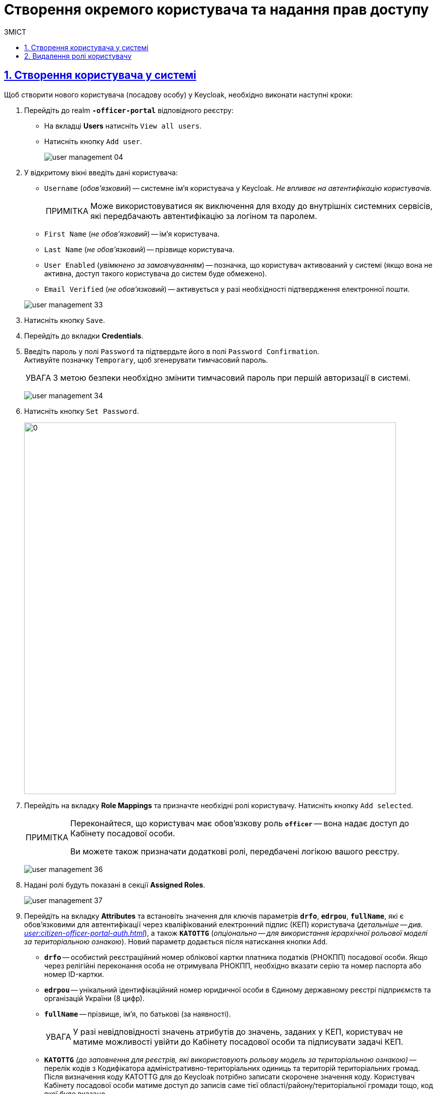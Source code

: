 = Створення окремого користувача та надання прав доступу
:experimental:
:important-caption:     ВАЖЛИВО
:note-caption:          ПРИМІТКА
:tip-caption:           ПІДКАЗКА
:warning-caption:       ПОПЕРЕДЖЕННЯ
:caution-caption:       УВАГА
:example-caption:           Приклад
:figure-caption:            Зображення
:table-caption:             Таблиця
:appendix-caption:          Додаток
:toc-title: ЗМІСТ
:toc:
:toclevels: 5
:sectnums:
:sectnumlevels: 5
:sectanchors:
:sectlinks:
:partnums:

== Створення користувача у системі

Щоб створити нового користувача (посадову особу) у Keycloak, необхідно виконати наступні кроки:

["arabic"]
.  Перейдіть до realm *`-officer-portal*` відповідного реєстру:

** На вкладці *Users* натисніть kbd:[View all users].
** Натисніть кнопку kbd:[Add user].
+
image:admin:user-management/user-management-04.png[]

. У відкритому вікні введіть дані користувача:
+
--
** `Username` (_обов'язковий_) -- системне ім'я користувача у Keycloak. _Не впливає на автентифікацію користувачів_.
+
NOTE: Може використовуватися як виключення для входу до внутрішніх системних сервісів, які передбачають автентифікацію за логіном та паролем.
** `First Name` (_не обов'язковий_) -- ім'я користувача.
** `Last Name` (_не обов'язковий_) -- прізвище користувача.
** `User Enabled` (_увімкнено за замовчуванням_) -- позначка, що користувач активований у системі (якщо вона не активна, доступ такого користувача до систем буде обмежено).
** `Email Verified` (_не обов'язковий_) -- активується у разі необхідності підтвердження електронної пошти.
--
+
image:admin:user-management/user-management-33.png[]

. Натисніть кнопку kbd:[Save].

. Перейдіть до вкладки *Credentials*.

. Введіть пароль у полі `Password` та підтвердьте його в полі `Password Confirmation`. +
Активуйте позначку `Temporary`, щоб згенерувати тимчасовий пароль.
+
[CAUTION]
====
З метою безпеки необхідно змінити тимчасовий пароль при першій авторизації в системі.
====
+
image:admin:user-management/user-management-34.png[]

. Натисніть кнопку kbd:[Set Password].
+
image:admin:user-management/user-management-35.png[0,740]


. Перейдіть на вкладку *Role Mappings* та призначте необхідні ролі користувачу.
Натисніть кнопку kbd:[Add selected].
+
[NOTE]
====
Переконайтеся, що користувач має обов'язкову роль *`officer`* -- вона надає доступ до Кабінету посадової особи.

Ви можете також призначати додаткові ролі, передбачені логікою вашого реєстру.
====
+
image:admin:user-management/user-management-36.png[]

. Надані ролі будуть показані в секції *Assigned Roles*.
+
image:admin:user-management/user-management-37.png[]

. Перейдіть на вкладку *Attributes* та встановіть значення для ключів параметрів *`drfo`*, *`edrpou`*, *`fullName`*, які є обов'язковими для автентифікації через кваліфікований електронний підпис (КЕП) користувача (_детальніше -- див. xref:user:citizen-officer-portal-auth.adoc[]_), а також *`KATOTTG`* (_опціонально -- для використання ієрархічної рольової моделі за територіальною ознакою_). Новий параметр додається після натискання кнопки kbd:[Add].

* *`drfo`* -- особистий реєстраційний номер облікової картки платника податків (РНОКПП) посадової особи. Якщо через релігійні переконання особа не отримувала РНОКПП, необхідно вказати серію та номер паспорта або номер ID-картки.

* *`edrpou`* -- унікальний ідентифікаційний номер юридичної особи в Єдиному державному реєстрі підприємств та організацій України (8 цифр).

* *`fullName`* -- прізвище, ім'я, по батькові (за наявності).
+
[CAUTION]
====
У разі невідповідності значень атрибутів до значень, заданих у КЕП, користувач не матиме можливості увійти до Кабінету посадової особи та підписувати задачі КЕП.
====

* *`KATOTTG`* _(до заповнення для реєстрів, які використовують рольову модель за територіальною ознакою)_ -- перелік кодів з Кодифікатора адміністративно-територіальних одиниць та територій територіальних громад. Після визначення коду KATOTTG для до Keycloak потрібно записати скорочене значення коду. Користувач Кабінету посадової особи матиме доступ до записів саме тієї області/району/територіальної громади тощо, код якої буде вказано.
+
[TIP]
====
Для перегляду значення коду KATOTTG перейдіть за link:https://www.minregion.gov.ua/napryamki-diyalnosti/rozvytok-mistsevoho-samovryaduvannya/administratyvno/kodyfikator-administratyvno-terytorialnyh-odynycz-ta-terytorij-terytorialnyh-gromad/[посиланням].

Знайдіть найактуальніший файл «Кодифікатор». Для зручності використовуйте додаткове фільтрування по колонці «Категорія об'єкта» файлу, яка містить наступні значення:
|===
|Рівень|Значення
|Перший рівень|«O» – Автономна Республіка Крим, області

«K» – міста, що мають спеціальний статус
|Другий рівень|«P» – райони в областях та Автономній Республіці Крим
|Третій рівень|«H» – території територіальних громад (назви територіальних громад) в областях, територіальні громади Автономної Республіки Крим
|Четвертий рівень|«M» – міста

«T» – селища міського типу

«C» – села

«X» – селища
|Додатковий рівень|«B» – райони в містах
|===

Приклад 1: ::
Необхідно надати доступ користувачу до Кабінету посадової особи на рівні Миргородської територіальної громади (Третій рівень) Полтавської області. Для цього:

* в колонці «Категорія об'єкта» виберіть значення «Н».
* в колонці «Назва об'єкта» введіть в пошуку назву територіальної громади «Миргородська».
* скопіюйте з колонки «Третій рівень» код значення територіальної одиниці (UA53060230000098362).
* згідно з розшифровкою нижче визначте який з блоків є останнім ненульовим, видаліть всі нульові блоки разом з системним номером і заповніть до Keycloak тільки це значення. В прикладі 1 до Keycloak потрібно занести UA5306023 (блоки до рівня територіальної громади є ненульовими).
+
image:admin:user-management/user-management-41.png[]

Приклад 2: ::
Необхідно надати доступ користувачу до Кабінету посадової особи на рівні Шевченківського району м. Полтава (Додатковий рівень). Для цього:

* спочатку в колонці «Категорія об'єкта» виберіть значення «О».
* в колонці «Назва об'єкта» введіть в пошуку назву області «Полтавська».
* скопіюйте з колонки «Перший рівень» код значення області (UA53000000000028050).
* за допомогою фільтра залиште лише ті значення, які в колонці «Перший рівень» містять значення UA53000000000028050.
* в колонці «Категорія об'єкта» виберіть значення «В».
* в колонці «Назва об'єкта» введіть в пошуку назву району «Шевченківський».
* скопіюйте з колонки «Додатковий рівень» код значення територіальної одиниці (UA53080370010339303).
* згідно з прикладом 1 визначте який з блоків є останнім ненульовим, видаліть усі нульові блоки разом з системним номером і заповніть до Keycloak тільки це значення. В прикладі 2 до Keycloak потрібно занести UA530803700103 (блоки до рівня районів у містах є ненульовими).

Якщо користувач матиме доступ до декількох територіальних одиниць, їх коди вносяться до Keycloak з роздільником ##. Максимально можлива кількість значень для одного кристувача – 16.

У випадку надання користувачу доступу до записів всієї України в значенні KATOTTG потрібно вказати тільки два символи – *UA*.

TIP: Детальніше про рольову модель за територіальною прив'язкою див. на сторінці xref:registry-admin/hierarchical-model.adoc[].

====

* додатково `будь-який інший атрибут` з довільною назвою та значенням за потреби (наприклад, назва організації, область, район, населений пункт тощо), якщо надалі буде необхідність будувати на основі нього статистику щодо створених користувачів. Заборонено включати до значення спеціальні символи ([, ], {, }, \, "), а також значення, які містять понад 255 символів. Назва кожного додаткового атрибута обов'язково повинна бути однаковою для всіх користувачів реєстру і мати унікальну назву серед інших параметрів.

+
image:admin:user-management/user-management-42.png[]

. Натисніть кнопку kbd:[Save].

Користувача успішно створено.

[#delete-user-role]
== Видалення ролі користувачу

Щоб видалити надані користувачу ролі, виконайте наступні кроки:

. Оберіть необхідного користувача. Для цього оберіть відповідний realm, перейдіть до розділу *Users*, натисніть kbd:[View all users] та оберіть користувача зі списку.
+
image:admin:user-management/user-management-40.png[]

. Виберіть зі списку ролі, що необхідно видалити та натисніть kbd:[Remove selected].
+
image:admin:user-management/user-management-38.png[]

. Видалені ролі стануть доступними та будуть показані в секції *Available Roles*.
+
image:admin:user-management/user-management-39.png[]